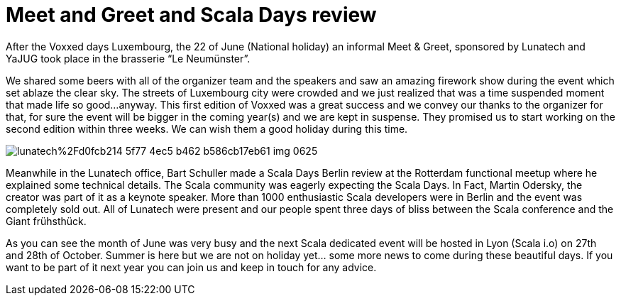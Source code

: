 = Meet and Greet and Scala Days review

:hp-image: https://prismic-io.s3.amazonaws.com/lunatech%2F214a7167-8fc0-4407-82d9-4270b29eb978_img_0637.jpg
:published_at: 2016-06-14
:hp-tags: company


After the Voxxed days Luxembourg, the 22 of June (National holiday) an informal Meet & Greet, sponsored by Lunatech and YaJUG took place in the brasserie “Le Neumünster”. 

We shared some beers with all of the organizer team and the speakers and saw an amazing firework show during the event which set ablaze the clear sky. The streets of Luxembourg city were crowded and we just realized that was a time suspended moment that made life so good...anyway. This first edition of Voxxed was a great success and we convey our thanks to the organizer for that, for sure the event will be bigger in the coming year(s) and we are kept in suspense. They promised us to start working on the second edition within three weeks. We can wish them a good holiday during this time.

image::https://prismic-io.s3.amazonaws.com/lunatech%2Fd0fcb214-5f77-4ec5-b462-b586cb17eb61_img_0625.jpg[]

Meanwhile in the Lunatech office, Bart Schuller made a Scala Days Berlin review at the Rotterdam functional meetup where he explained some technical details. The Scala community was eagerly expecting the Scala Days. In Fact, Martin Odersky, the creator was part of it as a keynote speaker. More than 1000 enthusiastic Scala developers were in Berlin and the event was completely sold out. All of Lunatech were present and our people spent three days of bliss between the Scala conference and the Giant frühsthück. 

As you can see the month of June was very busy and the next Scala dedicated event will be hosted in Lyon (Scala i.o) on 27th and 28th of October. Summer is here but we are not on holiday yet... some more news to come during these beautiful days. If you want to be part of it next year you can join us and keep in touch for any advice. 

